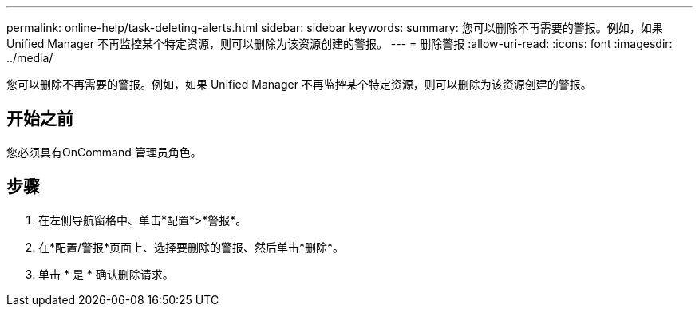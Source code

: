 ---
permalink: online-help/task-deleting-alerts.html 
sidebar: sidebar 
keywords:  
summary: 您可以删除不再需要的警报。例如，如果 Unified Manager 不再监控某个特定资源，则可以删除为该资源创建的警报。 
---
= 删除警报
:allow-uri-read: 
:icons: font
:imagesdir: ../media/


[role="lead"]
您可以删除不再需要的警报。例如，如果 Unified Manager 不再监控某个特定资源，则可以删除为该资源创建的警报。



== 开始之前

您必须具有OnCommand 管理员角色。



== 步骤

. 在左侧导航窗格中、单击*配置*>*警报*。
. 在*配置/警报*页面上、选择要删除的警报、然后单击*删除*。
. 单击 * 是 * 确认删除请求。

